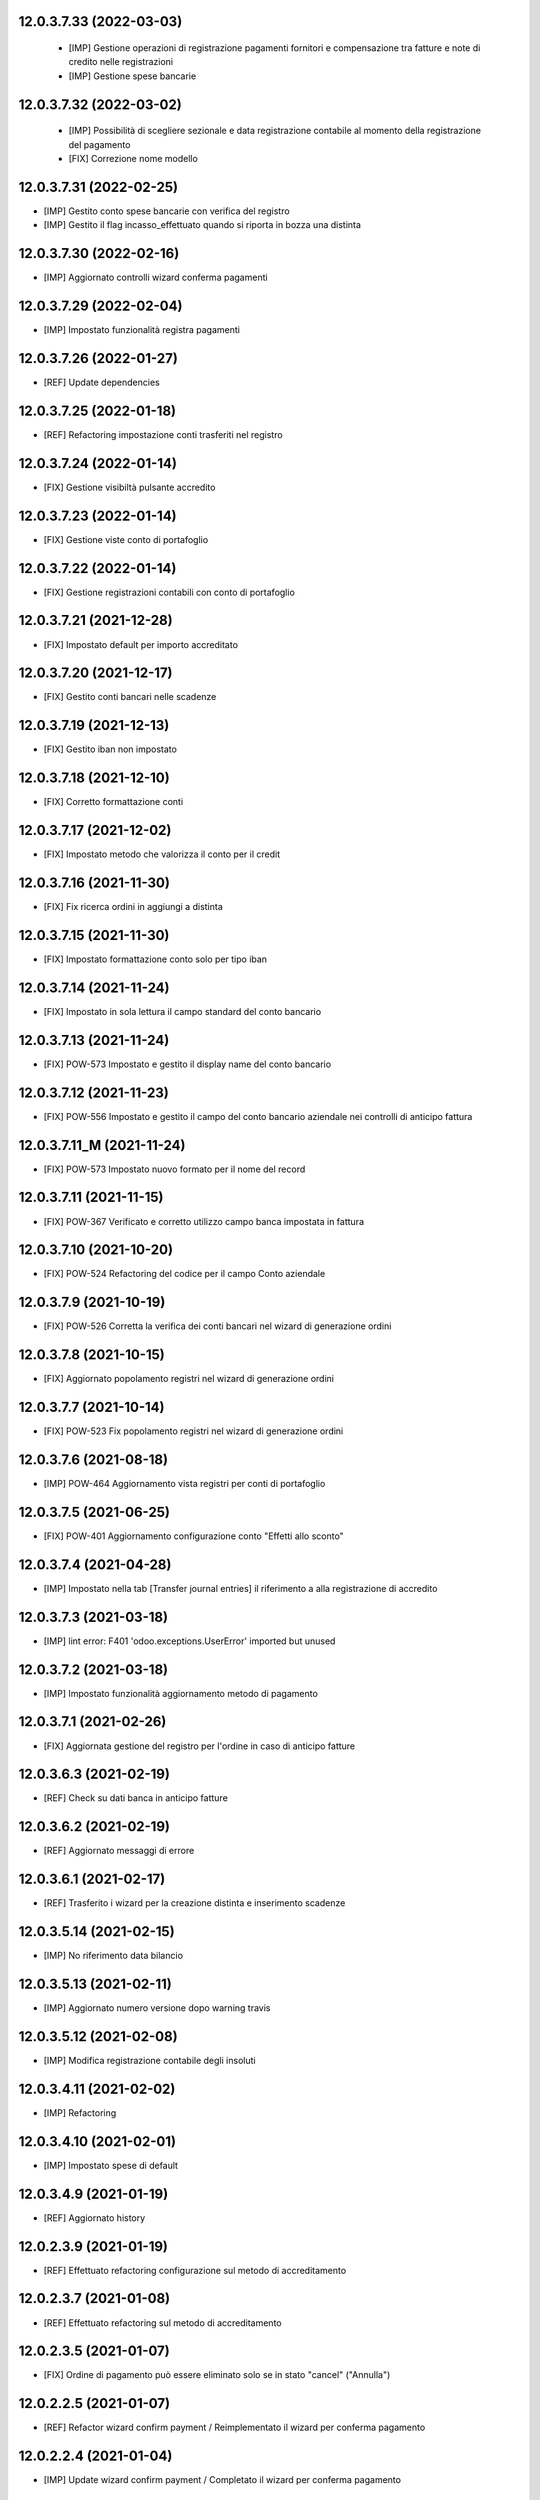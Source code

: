 12.0.3.7.33 (2022-03-03)
~~~~~~~~~~~~~~~~~~~~~~~~

 * [IMP] Gestione operazioni di registrazione pagamenti fornitori e compensazione tra fatture e note di credito nelle registrazioni
 * [IMP] Gestione spese bancarie

12.0.3.7.32 (2022-03-02)
~~~~~~~~~~~~~~~~~~~~~~~~

 * [IMP] Possibilità di scegliere sezionale e data registrazione contabile al momento della registrazione del pagamento
 * [FIX] Correzione nome modello

12.0.3.7.31 (2022-02-25)
~~~~~~~~~~~~~~~~~~~~~~~~

* [IMP] Gestito conto spese bancarie con verifica del registro
* [IMP] Gestito il flag incasso_effettuato quando si riporta in bozza una distinta

12.0.3.7.30 (2022-02-16)
~~~~~~~~~~~~~~~~~~~~~~~~

* [IMP] Aggiornato controlli wizard conferma pagamenti

12.0.3.7.29 (2022-02-04)
~~~~~~~~~~~~~~~~~~~~~~~~

* [IMP] Impostato funzionalità registra pagamenti

12.0.3.7.26 (2022-01-27)
~~~~~~~~~~~~~~~~~~~~~~~~

* [REF] Update dependencies

12.0.3.7.25 (2022-01-18)
~~~~~~~~~~~~~~~~~~~~~~~~

* [REF] Refactoring impostazione conti trasferiti nel registro

12.0.3.7.24 (2022-01-14)
~~~~~~~~~~~~~~~~~~~~~~~~

* [FIX] Gestione visibiltà pulsante accredito

12.0.3.7.23 (2022-01-14)
~~~~~~~~~~~~~~~~~~~~~~~~

* [FIX] Gestione viste conto di portafoglio

12.0.3.7.22 (2022-01-14)
~~~~~~~~~~~~~~~~~~~~~~~~

* [FIX] Gestione registrazioni contabili con conto di portafoglio

12.0.3.7.21 (2021-12-28)
~~~~~~~~~~~~~~~~~~~~~~~~

* [FIX] Impostato default per importo accreditato

12.0.3.7.20 (2021-12-17)
~~~~~~~~~~~~~~~~~~~~~~~~

* [FIX] Gestito conti bancari nelle scadenze

12.0.3.7.19 (2021-12-13)
~~~~~~~~~~~~~~~~~~~~~~~~

* [FIX] Gestito iban non impostato

12.0.3.7.18 (2021-12-10)
~~~~~~~~~~~~~~~~~~~~~~~~

* [FIX] Corretto formattazione conti

12.0.3.7.17 (2021-12-02)
~~~~~~~~~~~~~~~~~~~~~~~~

* [FIX] Impostato metodo che valorizza il conto per il credit

12.0.3.7.16 (2021-11-30)
~~~~~~~~~~~~~~~~~~~~~~~~

* [FIX] Fix ricerca ordini in aggiungi a distinta

12.0.3.7.15 (2021-11-30)
~~~~~~~~~~~~~~~~~~~~~~~~

* [FIX] Impostato formattazione conto solo per tipo iban

12.0.3.7.14 (2021-11-24)
~~~~~~~~~~~~~~~~~~~~~~~~

* [FIX] Impostato in sola lettura il campo standard del conto bancario

12.0.3.7.13 (2021-11-24)
~~~~~~~~~~~~~~~~~~~~~~~~

* [FIX] POW-573 Impostato e gestito il display name del conto bancario

12.0.3.7.12 (2021-11-23)
~~~~~~~~~~~~~~~~~~~~~~~~

* [FIX] POW-556 Impostato e gestito il campo del conto bancario aziendale nei controlli di anticipo fattura

12.0.3.7.11_M (2021-11-24)
~~~~~~~~~~~~~~~~~~~~~~~~

* [FIX] POW-573 Impostato nuovo formato per il nome del record

12.0.3.7.11 (2021-11-15)
~~~~~~~~~~~~~~~~~~~~~~~~

* [FIX] POW-367 Verificato e corretto utilizzo campo banca impostata in fattura

12.0.3.7.10 (2021-10-20)
~~~~~~~~~~~~~~~~~~~~~~~~

* [FIX] POW-524 Refactoring del codice per il campo Conto aziendale

12.0.3.7.9 (2021-10-19)
~~~~~~~~~~~~~~~~~~~~~~~~

* [FIX] POW-526 Corretta la verifica dei conti bancari nel wizard di generazione ordini

12.0.3.7.8 (2021-10-15)
~~~~~~~~~~~~~~~~~~~~~~~~

* [FIX] Aggiornato popolamento registri nel wizard di generazione ordini

12.0.3.7.7 (2021-10-14)
~~~~~~~~~~~~~~~~~~~~~~~~

* [FIX] POW-523 Fix popolamento registri nel wizard di generazione ordini

12.0.3.7.6 (2021-08-18)
~~~~~~~~~~~~~~~~~~~~~~~~

* [IMP] POW-464 Aggiornamento vista registri per conti di portafoglio

12.0.3.7.5 (2021-06-25)
~~~~~~~~~~~~~~~~~~~~~~~~

* [FIX] POW-401 Aggiornamento configurazione conto "Effetti allo sconto"

12.0.3.7.4 (2021-04-28)
~~~~~~~~~~~~~~~~~~~~~~~~

* [IMP] Impostato nella tab [Transfer journal entries] il riferimento a alla registrazione di accredito

12.0.3.7.3 (2021-03-18)
~~~~~~~~~~~~~~~~~~~~~~~~

* [IMP] lint error: F401 'odoo.exceptions.UserError' imported but unused

12.0.3.7.2 (2021-03-18)
~~~~~~~~~~~~~~~~~~~~~~~~

* [IMP] Impostato funzionalità aggiornamento metodo di pagamento

12.0.3.7.1 (2021-02-26)
~~~~~~~~~~~~~~~~~~~~~~~~

* [FIX] Aggiornata gestione del registro per l'ordine in caso di anticipo fatture

12.0.3.6.3 (2021-02-19)
~~~~~~~~~~~~~~~~~~~~~~~~

* [REF] Check su dati banca in anticipo fatture

12.0.3.6.2 (2021-02-19)
~~~~~~~~~~~~~~~~~~~~~~~~

* [REF] Aggiornato messaggi di errore

12.0.3.6.1 (2021-02-17)
~~~~~~~~~~~~~~~~~~~~~~~~

* [REF] Trasferito i wizard per la creazione distinta e inserimento scadenze

12.0.3.5.14 (2021-02-15)
~~~~~~~~~~~~~~~~~~~~~~~~

* [IMP] No riferimento data bilancio

12.0.3.5.13 (2021-02-11)
~~~~~~~~~~~~~~~~~~~~~~~~

* [IMP] Aggiornato numero versione dopo warning travis

12.0.3.5.12 (2021-02-08)
~~~~~~~~~~~~~~~~~~~~~~~~

* [IMP] Modifica registrazione contabile degli insoluti

12.0.3.4.11 (2021-02-02)
~~~~~~~~~~~~~~~~~~~~~~~~

* [IMP] Refactoring

12.0.3.4.10 (2021-02-01)
~~~~~~~~~~~~~~~~~~~~~~~~

* [IMP] Impostato spese di default

12.0.3.4.9 (2021-01-19)
~~~~~~~~~~~~~~~~~~~~~~~~

* [REF] Aggiornato history

12.0.2.3.9 (2021-01-19)
~~~~~~~~~~~~~~~~~~~~~~~~

* [REF] Effettuato refactoring configurazione sul metodo di accreditamento

12.0.2.3.7 (2021-01-08)
~~~~~~~~~~~~~~~~~~~~~~~~

* [REF] Effettuato refactoring sul metodo di accreditamento

12.0.2.3.5 (2021-01-07)
~~~~~~~~~~~~~~~~~~~~~~~~

* [FIX] Ordine di pagamento può essere eliminato solo se in stato "cancel" ("Annulla")

12.0.2.2.5 (2021-01-07)
~~~~~~~~~~~~~~~~~~~~~~~~

* [REF] Refactor wizard confirm payment / Reimplementato il wizard per conferma pagamento

12.0.2.2.4 (2021-01-04)
~~~~~~~~~~~~~~~~~~~~~~~~

* [IMP] Update wizard confirm payment / Completato il wizard per conferma pagamento

12.0.2.2.3 (2020-12-30)
~~~~~~~~~~~~~~~~~~~~~~~~

* [IMP] Set wizard confirm payment / Impostato il wizard per conferma pagamento

12.0.0.1.37 (2020-12-14)
~~~~~~~~~~~~~~~~~~~~~~~~

* [IMP] Added filter 'not in order' and state field / Impostato filtro 'Non in scadenza' e campo stato

12.0.0.1.36 (2020-12-11)
~~~~~~~~~~~~~~~~~~~~~~~~

* [FIX] Warning on check duedate payments / Segnalazione al tentativo di annullamento con scadenze in pagamento

12.0.0.1.35 (2020-12-11)
~~~~~~~~~~~~~~~~~~~~~~~~

* [REF] Refactoring date effective / Aggiornato gestione data decorrenza

12.0.0.1.34 (2020-12-04)
~~~~~~~~~~~~~~~~~~~~~~~~

* [IMP] Set vat on first duedate according to payment term flag / Impostato gestione iva sulla prima scadenza

12.0.0.1.33 (2020-12-02)
~~~~~~~~~~~~~~~~~~~~~~~~

* [FIX] Rimossa creazione righe scadenze se almeno una in pagamento

12.0.0.1.32 (2020-11-30)
~~~~~~~~~~~~~~~~~~~~~~~~

* [FIX] Rimossa creazione righe scadenze se almeno una in pagamento

12.0.0.1.31 (2020-11-23)
~~~~~~~~~~~~~~~~~~~~~~~~

* [FIX] Set duedates creation from sale order / Impostato creazione scadenze da ordine di vendita

12.0.0.1.30 (2020-11-23)
~~~~~~~~~~~~~~~~~~~~~~~~

* [FIX] Set account invoice 13 more dependency / Inserita dipendenza modulo transizione

12.0.0.1.29 (2020-11-18)
~~~~~~~~~~~~~~~~~~~~~~~~

* [FIX] Set default date effective / Impostato default data decorrenza

12.0.0.1.28 (2020-11-17)
~~~~~~~~~~~~~~~~~~~~~~~~

* [FIX] Added missing dependency / inserita dipendenza mancante

12.0.0.1.27 (2020-11-12)
~~~~~~~~~~~~~~~~~~~~~~~~

* [IMP] Added date effective / inserita data di decorrenza

12.0.0.1.26 (2020-11-09)
~~~~~~~~~~~~~~~~~~~~~~~~

* [IMP] impostato ricerca per ordine di pagamento

12.0.0.1.25 (2020-11-06)
~~~~~~~~~~~~~~~~~~~~~~~~

* [FIX] impostato campo ordine di pagamento nella view

12.0.0.1.24 (2020-11-02)
~~~~~~~~~~~~~~~~~~~~~~~~

* [FIX] gestito validazione fattura da ordine di vendita

12.0.0.1.24 (2020-11-02)
~~~~~~~~~~~~~~~~~~~~~~~~

* [FIX] corretto calcolo ammontare fattura in account.move

12.0.0.1.23 (2020-11-02)
~~~~~~~~~~~~~~~~~~~~~~~~

* [FIX] gestione cancellazione ultima scadenza rimasta (mette una nuova riga di scadenza e una nuova riga contabile con scadenza parti alla data fattura e importo pari all'imposto dattura)

12.0.0.1.22 (2020-11-02)
~~~~~~~~~~~~~~~~~~~~~~~~

* [FIX] corretta gestione scadenze per fatture in stato bozza

12.0.0.1.21 (2020-10-28)
~~~~~~~~~~~~~~~~~~~~~~~~

* [FIX] Update model, removed unused fields

12.0.0.1.18 (2020-10-23)
~~~~~~~~~~~~~~~~~~~~~~~~

* [MOD] Correzioni di forma la codice per adeguamento a segnalazioni Flake8

12.0.0.1.17 (2020-10-22)
~~~~~~~~~~~~~~~~~~~~~~~~

* [IMP] Eliminazione righe di scadenza vuote, calcolo proposta per importo scadenze dopo modifica fattura, ricalcolo automaticp scadenze al cambio dei termini di pagamento

12.0.0.1.16 (2020-10-21)
~~~~~~~~~~~~~~~~~~~~~~~~

* [IMP] Implementato totalizzazione totale scadenze e differenza tra scadenze e totale fattura

12.0.0.1.15 (2020-10-15)
~~~~~~~~~~~~~~~~~~~~~~~~

* [FIX] Aggiornato duedate manager

12.0.0.1.14 (2020-10-14)
~~~~~~~~~~~~~~~~~~~~~~~~

* [FIX] Rimosso campo duplicato (termine di pagamento)

12.0.0.1.13 (2020-10-12)
~~~~~~~~~~~~~~~~~~~~~~~~

* [IMP] Aggiornamento bidirezionale di data scadenza e metodo di pagamento tra account.move.line e account.duedate_plus.line

12.0.0.1.12 (2020-10-12)
~~~~~~~~~~~~~~~~~~~~~~~~
* [FIX] Inserita dipendenza modulo OCA Scadenziario account_due_list


12.0.0.1.11 (2020-10-12)
~~~~~~~~~~~~~~~~~~~~~~~~

* [FIX] Rimossi controlli non validi
